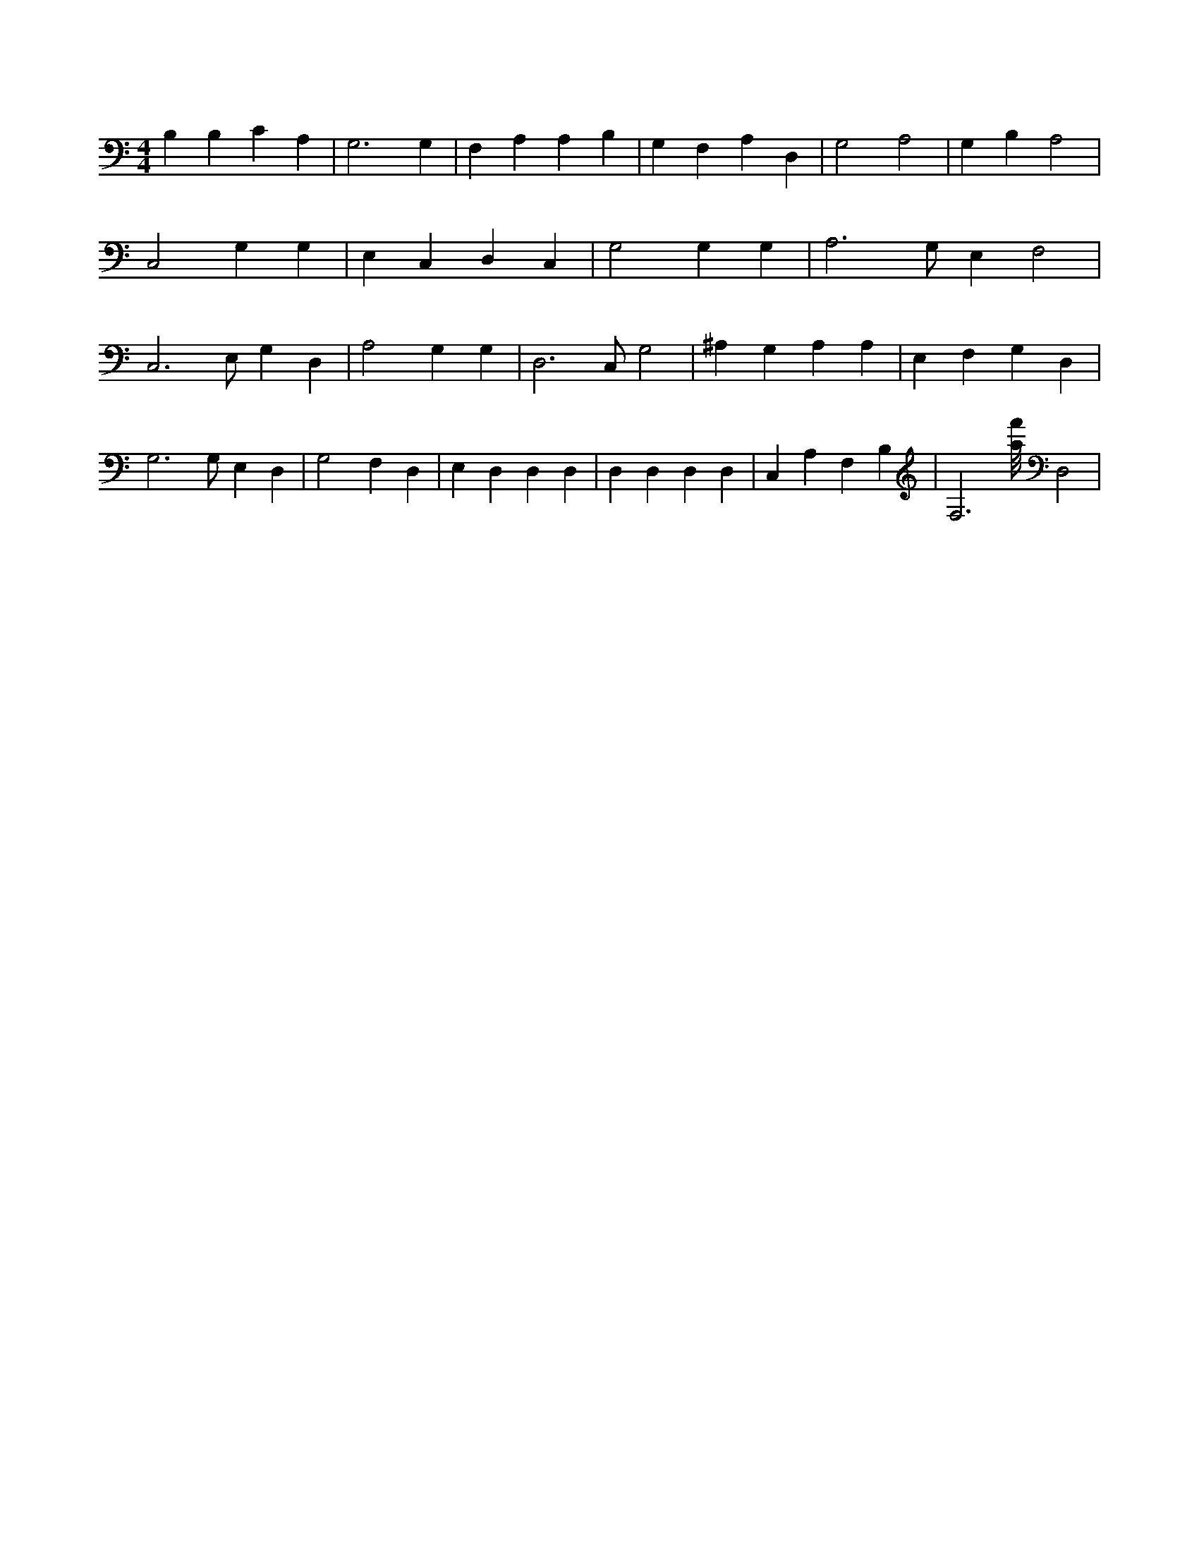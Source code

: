 X:449
L:1/4
M:4/4
K:CMaj
B, B, C A, | G,3 G, | F, A, A, B, | G, F, A, D, | G,2 A,2 | G, B, A,2 | C,2 G, G, | E, C, D, C, | G,2 G, G, | A,3 /2 G,/2 E, F,2 | C,3 /2 E,/2 G, D, | A,2 G, G, | D,3 /2 C,/2 G,2 | ^A, G, A, A, | E, F, G, D, | G,3 /2 G,/2 E, D, | G,2 F, D, | E, D, D, D, | D, D, D, D, | C, A, F, B, | F,3 /2 [a/8f'/8] D,2 |
